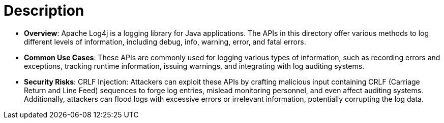 = Description

- **Overview**: 
    Apache Log4j is a logging library for Java applications. The APIs in this directory offer various methods to log different levels of information, including debug, info, warning, error, and fatal errors.

- **Common Use Cases**:
    These APIs are commonly used for logging various types of information, such as recording errors and exceptions, tracking runtime information, issuing warnings, and integrating with log auditing systems.

- **Security Risks**:
    CRLF Injection: Attackers can exploit these APIs by crafting malicious input containing CRLF (Carriage Return and Line Feed) sequences to forge log entries, mislead monitoring personnel, and even affect auditing systems. Additionally, attackers can flood logs with excessive errors or irrelevant information, potentially corrupting the log data.

